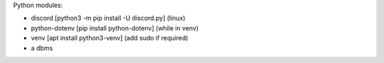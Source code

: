 Python modules:

- discord [python3 -m pip install -U discord.py] (linux)
- python-dotenv [pip install python-dotenv] (while in venv)
- venv [apt install python3-venv] (add sudo if required)
- a dbms
